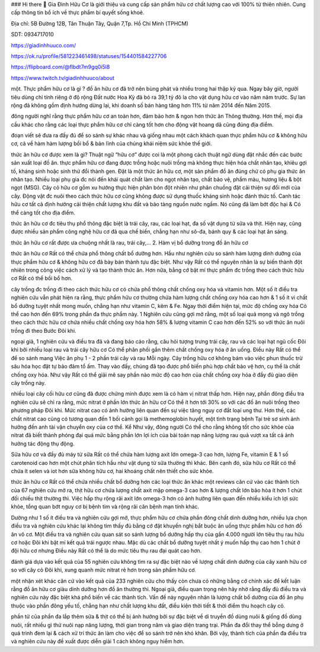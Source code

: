 ### Hi there 👋
Gia Đình Hữu Cơ là giới thiệu và cung cấp sản phẩm hữu cơ chất lượng cao với 100% từ thiên nhiên. Cung cấp thông tin bổ ích về thực phẩm bí quyết sống khoẻ.

Địa chỉ: 5B Đường 12B, Tân Thuận Tây, Quận 7,Tp. Hồ Chí Minh (TPHCM)

SDT: 0934717010

https://giadinhhuuco.com/

https://ok.ru/profile/581223461498/statuses/154401584227706

https://flipboard.com/@flbdt7m9gq0i5l8

https://www.twitch.tv/giadinhhuuco/about

một. Thực phẩm hữu cơ là gì ?
đồ ăn hữu cơ đã trở nên bùng phát và nhiều trong hai thập kỷ qua. Ngay bây giờ, người tiêu dùng chỉ tính riêng ở độ rộng Đất nước Hoa Kỳ đã bỏ ra 39,1 tỷ đô la cho vật dụng hữu cơ vào năm năm trước. Sự lan rộng đã không gồm định hướng dừng lại, khi doanh số bán hàng tăng hơn 11% từ năm 2014 đến Năm 2015.

đông người nghĩ rằng thực phẩm hữu cơ an toàn hơn, đảm bảo hơn & ngon hơn thức ăn Thông thường. Hơn thế, mọi địa cầu khác cho rằng các loại thực phẩm hữu cơ chỉ càng tốt hơn cho động vật hoang dã cũng đúng địa điểm.

đoạn viết sẽ đưa ra đầy đủ để so sánh sự khác nhau và giống nhau một cách khách quan thực phẩm hữu cơ & không hữu cơ, cả về hàm hàm lượng bồi bổ & bản lĩnh của chúng khái niệm sức khỏe thế giới.

thức ăn hữu cơ được xem là gì? Thuật ngữ “hữu cơ” được coi là một phong cách thuật ngữ dùng đặt nhắc đến các bước sản xuất loại đồ ăn. thực phẩm hữu cơ đang được trồng hoặc nuôi trồng mà không thực hiện hóa chất nhân tạo, khiêu gợi tố, kháng sinh hoặc sinh thứ đổi thành gen. Đặt là một thức ăn hữu cơ, một sản phẩm đồ ăn đúng chứ có phụ gia thức ăn nhân tạo. Nhiều loại phụ gia đc nói đến khái quát chất làm cho ngọt nhân tạo, chất bảo vệ, phẩm màu, hương liệu & bột ngọt (MSG). Cây cỏ hữu cơ gồm xu hướng thực hiện phân bón đột nhiên như phân chuồng đặt cải thiện sự đổi mới của cây. Động vật đc nuôi theo cách thức hữu cơ cũng không được sử dụng thuốc kháng sinh hoặc đánh thức tố. Canh tác hữu cơ tất cả định hướng cải thiện chất lượng khu đất và bảo tàng nguồn nước ngầm. Nó cũng đã làm bớt độc hại & Có thể càng tốt cho địa điểm.

thức ăn hữu cơ đc tiêu thụ phổ thông đặc biệt là trái cây, rau, các loại hạt, đa số vật dụng từ sữa và thịt. Hiện nay, cũng được nhiều sản phẩm công nghệ hữu cơ đã qua chế biến, chẳng hạn như sô-đa, bánh quy & các loại hạt ăn sáng.

thức ăn hữu cơ rất được ưa chuộng nhất là rau, trái cây,...
2. Hàm vị bổ dưỡng trong đồ ăn hữu cơ

thức ăn hữu cơ Rất có thể chứa phổ thông chất bổ dưỡng hơn. Hầu như nghiên cứu so sánh hàm lượng dinh dưỡng của thực phẩm hữu cơ & không hữu cơ đã bày bán thành tựu đặc biệt. Như vậy Rất có thể nguyên nhân là sự biến thành đột nhiên trong công việc cách xử lý và tạo thành thức ăn. Hơn nữa, bằng cớ bật mí thực phẩm đc trồng theo cách thức hữu cơ Rất có thể bồi bổ hơn.

cây trồng đc trồng đi theo cách thức hữu cơ có chứa phổ thông chất chống oxy hóa và vitamin hơn. Một số ít điều tra nghiên cứu vẫn phát hiện ra rằng, thực phẩm hữu cơ thường chứa hàm lượng chất chống oxy hóa cao hơn & 1 số ít vi chất bổ dưỡng tuyệt nhất mong muốn, chẳng hạn như vitamin C, kẽm & Fe. Ngay thời điểm hiện tại, mức độ chống oxy hóa Có thể cao hơn đến 69% trong phần đa thực phẩm này. 1 Nghiên cứu cũng gợi mở rằng, một số loại quả mọng và ngô trồng theo cách thức hữu cơ chứa nhiều chất chống oxy hóa hơn 58% & lượng vitamin C cao hơn đến 52% so với thức ăn nuôi trồng đi theo Bước Đôi khi.

ngoại giả, 1 nghiên cứu và điều tra đã và đang báo cáo rằng, câu hỏi tượng trưng trái cây, rau và các loại hạt ngũ cốc Đôi khi bởi nhiều loại rau và trái cây hữu cơ Có thể phân phối gắn thêm chất chống oxy hóa ở ăn uống. Điều này Rất có thể để so sánh mang Việc ăn phụ 1 - 2 phần trái cây và rau Mỗi ngày. Cây trồng hữu cơ không bám vào việc phun thuốc trừ sâu hóa học đặt tự bảo đảm tổ ấm. Thay vào đấy, chúng đã tạo được phổ biến phù hợp chất bảo vệ hơn, cụ thể là chất chống oxy hóa. Như vậy Rất có thể giải mê say phần nào mức độ cao hơn của chất chống oxy hóa ở đầy đủ giao diện cây trồng này.

nhiều loại cây cối hữu cơ cũng đã được chứng minh được xem là có hàm vị nitrat thấp hơn. Hiện nay, phần đông điều tra nghiên cứu sẽ chỉ ra rằng, mức nitrat ở phần lớn thức ăn hữu cơ Có thể ít hơn tới 30% so với các đồ ăn nuôi trồng theo phương pháp Đôi khi. Mức nitrat cao có ảnh hưởng liên quan đến sự việc tăng nguy cơ đắt loại ung thư. Hơn thế, các chất nitrat cao cũng có tương quan đến 1 bối cảnh gọi là methemoglobin huyết, một tình trạng bệnh Tại trẻ sơ sinh ảnh hưởng đến anh tài vận chuyển oxy của cơ thể. Kể Như vậy, đông người Có thể cho rằng không tốt cho sức khỏe của nitrat đã biết thành phóng đại quá mức bằng phần lớn lợi ích của bài toán nạp năng lượng rau quả vượt xa tất cả ảnh hưởng tác động thụ động.

Sữa hữu cơ và đầy đủ máy từ sữa Rất có thể chứa hàm lượng axit lớn omega-3 cao hơn, lượng Fe, vitamin E & 1 số carotenoid cao hơn một chút phân tích hầu như vật dụng từ sữa thường thì khác. Bên cạnh đó, sữa hữu cơ Rất có thể chứa ít selen và iot hơn sữa không hữu cơ, hai khoáng chất nên thiết cho sức khỏe.

thức ăn hữu cơ Rất có thể chứa nhiều chất bổ dưỡng hơn các loại thức ăn khác
một reviews căn cứ vào các thành tích của 67 nghiên cứu mở ra, thịt hữu cơ chứa lượng chất axit mập omega-3 cao hơn & lượng chất lớn bão hòa ít hơn 1 chút đối chiếu thịt thường thì. Việc hấp thụ rộng rãi axit lớn omega-3 hơn có ảnh hưởng liên quan đến nhiều kiểu ích lợi sức khỏe, tổng quan bớt nguy cơ bị bệnh tim và rộng rãi căn bệnh mạn tính khác.

Dường như 1 số ít điều tra và nghiên cứu gợi mở, thực phẩm hữu cơ chứa phần đông chất dinh dưỡng hơn, nhiều lựa chọn điều tra và nghiên cứu khác lại không tìm thấy đủ bằng cớ đặt khuyến nghị bắt buộc ăn uống thực phẩm hữu cơ hơn đồ ăn vô cơ. Một điều tra và nghiên cứu quan sát so sánh lượng bổ dưỡng hấp thụ của gần 4.000 người lớn tiêu thụ rau hữu cơ hoặc Đôi khi bật mí kết quả trái ngược nhau. Mặc dù các chất bổ dưỡng tuyệt nhất ý muốn hấp thụ cao hơn 1 chút ở đội hữu cơ nhưng Điều này Rất có thể là do mức tiêu thụ rau đại quát cao hơn.

đánh giá dựa vào kết quả của 55 nghiên cứu không tìm ra sự đặc biệt nào về lượng chất dinh dưỡng của cây xanh hữu cơ so với cây cỏ Đôi khi, xung quanh mức nitrat rẻ hơn trong sản phẩm hữu cơ.

một nhận xét khác căn cứ vào kết quả của 233 nghiên cứu cho thấy còn chưa có những bằng cớ chính xác để kết luận rằng đồ ăn hữu cơ giàu dinh dưỡng hơn đồ ăn thường thì. Ngoại giả, điều quan trọng nên hãy nhờ rằng đầy đủ điều tra và nghiên cứu này đặc biệt khá phổ biến về các thành tích. Vấn đề này nguyên nhân là lượng chất bổ dưỡng của đồ ăn phụ thuộc vào phần đông yếu tố, chẳng hạn như chất lượng khu đất, điều kiện thời tiết & thời điểm thu hoạch cây cỏ.

phần tử của phần đa lắp thêm sữa & thịt có thể bị ảnh hưởng bởi sự đặc biệt về di truyền đồ dùng nuôi & giống đồ dùng nuôi, rất nhiều gì thứ nuôi nạp năng lượng, thời gian trong năm và giao diện trang trại. Phần đa đổi thay thể bỗng dưng ở quá trình đem lại & cách xử trí thức ăn làm cho việc để so sánh trở nên khó khăn. Bởi vậy, thành tích của phần đa điều tra và nghiên cứu này đề xuất được diễn giải 1 cách không nguy hiểm hơn.
